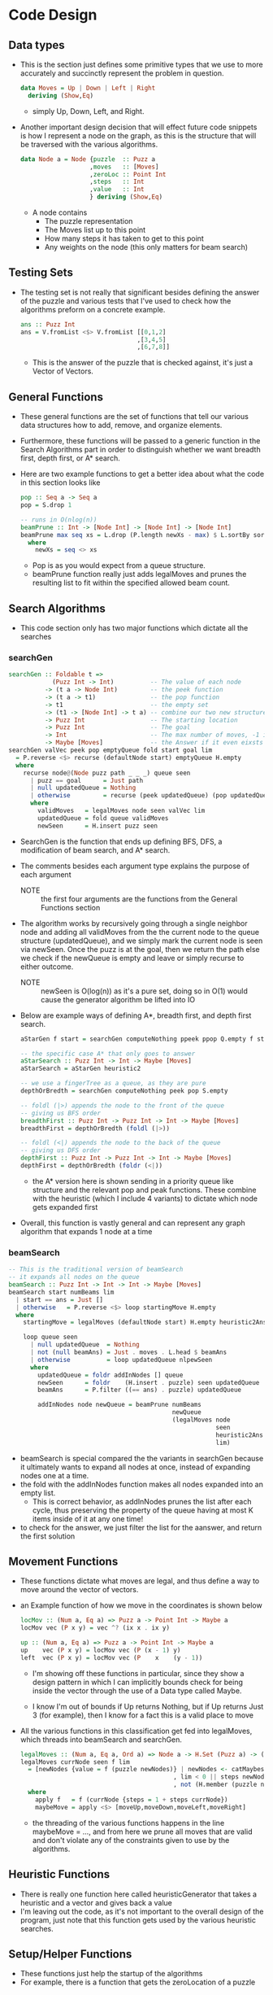 #+Author: Jeremy Ornelas
* Code Design
** Data types
- This is the section just defines some primitive types that we use to
  more accurately and succinctly represent the problem in question.
  #+BEGIN_SRC haskell
    data Moves = Up | Down | Left | Right
      deriving (Show,Eq)
  #+END_SRC
  + simply Up, Down, Left, and Right.
- Another important design decision that will effect future code
  snippets is how Ι represent a node on the graph, as this is the
  structure that will be traversed with the various algorithms.
  #+BEGIN_SRC haskell
    data Node a = Node {puzzle  :: Puzz a
                       ,moves   :: [Moves]
                       ,zeroLoc :: Point Int
                       ,steps   :: Int
                       ,value   :: Int
                       } deriving (Show,Eq)
  #+END_SRC
  + A node contains
    * The puzzle representation
    * The Moves list up to this point
    * How many steps it has taken to get to this point
    * Any weights on the node (this only matters for beam search)
** Testing Sets
- The testing set is not really that significant besides defining the
  answer of the puzzle and various tests that I've used to check how the
  algorithms preform on a concrete example.
  #+BEGIN_SRC haskell
    ans :: Puzz Int
    ans = V.fromList <$> V.fromList [[0,1,2]
                                    ,[3,4,5]
                                    ,[6,7,8]]
  #+END_SRC  
  + This is the answer of the puzzle that is checked against, it's
    just a Vector of Vectors.
** General Functions
- These general functions are the set of functions that tell our
  various data structures how to add, remove, and organize elements.
- Furthermore, these functions will be passed to a generic function in
  the Search Algorithms part in order to distinguish whether we want
  breadth first, depth first, or A* search.

- Here are two example functions to get a better idea about what the
  code in this section looks like
  #+BEGIN_SRC haskell
    pop :: Seq a -> Seq a
    pop = S.drop 1

    -- runs in O(nlog(n))
    beamPrune :: Int -> [Node Int] -> [Node Int] -> [Node Int]
    beamPrune max seq xs = L.drop (P.length newXs - max) $ L.sortBy sortTupMax newXs
      where
        newXs = seq <> xs
  #+END_SRC
  + Pop is as you would expect from a queue structure.
  + beamPrune function really just adds legalMoves and prunes the
    resulting list to fit within the specified allowed beam count.
** Search Algorithms
- This code section only has two major functions which dictate all the searches
*** searchGen
#+BEGIN_SRC haskell
  searchGen :: Foldable t =>
              (Puzz Int -> Int)          -- The value of each node
            -> (t a -> Node Int)         -- the peek function
            -> (t a -> t1)               -- the pop function 
            -> t1                        -- the empty set
            -> (t1 -> [Node Int] -> t a) -- combine our two new structures!
            -> Puzz Int                  -- The starting location
            -> Puzz Int                  -- The goal
            -> Int                       -- The max number of moves, -1 is unbounded
            -> Maybe [Moves]             -- the Answer if it even eixsts
  searchGen valVec peek pop emptyQueue fold start goal lim
    = P.reverse <$> recurse (defaultNode start) emptyQueue H.empty
    where
      recurse node@(Node puzz path _ _ _) queue seen
        | puzz == goal      = Just path
        | null updatedQueue = Nothing
        | otherwise         = recurse (peek updatedQueue) (pop updatedQueue) newSeen
        where
          validMoves   = legalMoves node seen valVec lim
          updatedQueue = fold queue validMoves
          newSeen      = H.insert puzz seen
#+END_SRC
- SearchGen is the function that ends up defining BFS, DFS, a
  modification of beam search, and A* search.
- The comments besides each argument type explains the purpose of each
  argument

  + NOTE :: the first four arguments are the functions from the
            General Functions section

- The algorithm works by recursively going through a single neighbor
  node and adding all validMoves from the the current node to the queue
  structure (updatedQueue), and we simply mark the current node is seen
  via newSeen. Once the puzz is at the goal, then we return the path
  else we check if the newQueue is empty and leave or simply recurse to
  either outcome.

  + NOTE :: newSeen is O(log(n)) as it's a pure set, doing so in O(1)
            would cause the generator algorithm be lifted into IO

- Below are example ways of defining A*, breadth first, and depth first
  search.
  #+BEGIN_SRC haskell
    aStarGen f start = searchGen computeNothing ppeek ppop Q.empty f start ans

    -- the specific case A* that only goes to answer
    aStarSearch :: Puzz Int -> Int -> Maybe [Moves]
    aStarSearch = aStarGen heuristic2

    -- we use a fingerTree as a queue, as they are pure
    depthOrBredth = searchGen computeNothing peek pop S.empty

    -- foldl (|>) appends the node to the front of the queue
    -- giving us BFS order 
    breadthFirst :: Puzz Int -> Puzz Int -> Int -> Maybe [Moves]
    breadthFirst = depthOrBredth (foldl (|>))

    -- foldl (<|) appends the node to the back of the queue
    -- giving us DFS order 
    depthFirst :: Puzz Int -> Puzz Int -> Int -> Maybe [Moves]
    depthFirst = depthOrBredth (foldr (<|))
  #+END_SRC
  + the A* version here is shown sending in a priority queue like
    structure and the relevant pop and peak functions. These combine with
    the heuristic (which I include 4 variants) to dictate which node
    gets expanded first
- Overall, this function is vastly general and can represent any graph
  algorithm that expands 1 node at a time
*** beamSearch
#+BEGIN_SRC haskell
  -- This is the traditional version of beamSearch
  -- it expands all nodes on the queue
  beamSearch :: Puzz Int -> Int -> Int -> Maybe [Moves]
  beamSearch start numBeams lim
    | start == ans = Just []
    | otherwise   = P.reverse <$> loop startingMove H.empty
    where
      startingMove = legalMoves (defaultNode start) H.empty heuristic2Ans lim

      loop queue seen
        | null updatedQueue  = Nothing
        | not (null beamAns) = Just . moves . L.head $ beamAns
        | otherwise          = loop updatedQueue nlpewSeen
        where
          updatedQueue = foldr addInNodes [] queue
          newSeen      = foldr    (H.insert . puzzle) seen updatedQueue
          beamAns      = P.filter ((== ans) . puzzle) updatedQueue

          addInNodes node newQueue = beamPrune numBeams
                                               newQueue
                                               (legalMoves node
                                                           seen
                                                           heuristic2Ans
                                                           lim)
#+END_SRC
- beamSearch is special compared the the variants in searchGen because
  it ultimately wants to expand all nodes at once, instead of
  expanding nodes one at a time.
- the fold with the addInNodes function makes all nodes expanded into
  an empty list.
  + This is correct behavior, as addInNodes prunes the list after each
    cycle, thus preserving the property of the queue having at most K
    items inside of it at any one time!
- to check for the answer, we just filter the list for the aanswer, and
  return the first solution
** Movement Functions
- These functions dictate what moves are legal, and thus define a way to
  move around the vector of vectors.
- an Example function of how we move in the coordinates is shown below
  #+BEGIN_SRC haskell
    locMov :: (Num a, Eq a) => Puzz a -> Point Int -> Maybe a
    locMov vec (P x y) = vec ^? (ix x . ix y)

    up :: (Num a, Eq a) => Puzz a -> Point Int -> Maybe a
    up    vec (P x y) = locMov vec (P (x - 1) y)
    left  vec (P x y) = locMov vec (P    x    (y - 1))
  #+END_SRC
  + I'm showing off these functions in particular, since they show a
    design pattern in which I can implicitly bounds check for being
    inside the vector through the use of a Data type called Maybe.

  + I know I'm out of bounds if Up returns Nothing, but if Up returns
    Just 3 (for example), then I know for a fact this is a valid place
    to move

- All the various functions in this classification get fed into
  legalMoves, which threads into beamSearch and searchGen.
  #+BEGIN_SRC haskell
    legalMoves :: (Num a, Eq a, Ord a) => Node a -> H.Set (Puzz a) -> (Puzz a -> Int) -> Int -> [Node a]
    legalMoves currNode seen f lim
      = [newNodes {value = f (puzzle newNodes)} | newNodes <- catMaybes maybeMove
                                              , lim < 0 || steps newNodes < lim
                                              , not (H.member (puzzle newNodes) seen)]
      where
        apply f   = f (currNode {steps = 1 + steps currNode})
        maybeMove = apply <$> [moveUp,moveDown,moveLeft,moveRight]
  #+END_SRC 
  + the threading of the various functions happens in the line
    maybeMove = ..., and from here we prune all moves that are valid and
    don't violate any of the constraints given to use by the
    algorithms.
** Heuristic Functions
- There is really one function here called heuristicGenerator that
  takes a heuristic and a vector and gives back a value
- I'm leaving out the code, as it's not important to the overall design
  of the program, just note that this function gets used by the
  various heuristic searches.
** Setup/Helper Functions
- These functions just help the startup of the algorithms
- For example, there is a function that gets the zeroLocation of a puzzle
** User Interface functions
- These functions have almost no design impact, except for displaying
  how the grader might play with the code
- Do note that all this code is functional, and thus there is no setting
  of state, so playing with the code is a bit different compared to an
  imperative version. So I have left some examples of how best to test.
  + _some useful commands_
    1. parseString "b12 345 678" = gives us the answer
    2. move Up puzz = moves the puzzle up
    3. moveList puzzle [Down,Right,Down] = moves the puzzle Down Right and
       finally Down
    4. moveListP puzzle [Down,Right,Down] = moves the puzzle Down Right and
       finally Down and pretty prints them!
       + this is impure, so the answer can't be fed into an algorithm
         like moveList can!
** Timing Functions
- These set of functions just test the code for the experimentation
  section.
- The code is rather simple, and the purity of the code makes it so that
  if I wanted to implement various other statistics to the stats, I
  would have to change the algorithm itself to accommodate this.
- The things can specify however, are how many nodes it can expand,
  how many moves should we generate from the answer, and the seed.
* Code Correctness
** A* search
- I've done A* search in 4 total ways. the first two methods involve not
  using the path cost (i.e. each node has a path cost of 0), and the
  second two involve setting the path cost to 1.
  + the difference can be summarized in the formula f(n) = g(n) +
    h(n), where the first two set g(n) to 0
    * also known as best-first search!
- the other difference between the A* algorithms, is just the h1
  heuristic vs the h2 heuristic
- NOTE :: h1 = heuristic1p, h2 = heuristic2p, and the variants that
          include path are called heuristic1 and heuristic2 respectively
- _brief overview_
  + the code was already slightly explained in the code design section
    above, but let me reiterate some design decisions
  + A* search stores each node in a priority queue, and looks at the
    node with the least value (determined by the heuristic) to expand
    and adds that nodes neighbors to the queue.
  + The algorithm also cuts off all seen nodes from being expanded in
    unrelated branches in order to save time and space
  + Another time and space cutting measure, is that the code returns the
    first answer to the solution
- _Examples_
  + f heuristic = P.length <$> aStarGen heuristic anotherTest (-1)
    * f heuristic2p : Just 27
    * f heuristic1p : Just 27
    * f heuristic2  : Just 41
    * f heuristic1  : Just 51
    * _
    * _
    * this will give us back the path length of A* under various
      conditions
    * notice how supplying the path comes with a better result (though
      you pay in how many nodes it must expand to the answer!)
    * when given unlimited moves, nothing should ever fail!
  + f heuristic = P.length <$> aStarGen heuristic anotherTest (40)
    * f heuristic2p : Just 27
    * f heuristic1p : Just 27
    * f heuristic2  : Nothing
    * f heuristic1  : Just 39
    * _
    * _
    * Now that we supply a limit of 40, we can see that heuristic2
      has failed, while heuristic1 has not, the reason why this pops up
      is because in the searchGen code (shown in the previous
      section), we store all seen nodes in a Seen set. so, what
      happens is that the heuristic2 variant, expands the right node
      towards the answer, but does so slightly too late, which means
      we used up all 40 moves, and now the moves that are left have no
      way of getting to the answer since we would need to retread
      territory that we've already visited
      - One possible fix is to store seen states in a hashtrie, but
        then our algorithms would waste more space and time than they
        would otherwise.
- f heuristic = P.length <$> aStarGen heuristic anotherTest (20)
  * f heuristic2p : Nothing
  * f heuristic1p : Nothing
  * f heuristic2  : Nothing
  * f heuristic1  : Nothing
  * _
  * _
  * obviously everything will fail since there is no way to get to
    the asnwer from anotherTest in 20 moves!
** beamSearch
- _brief overview_
  + The function has already been explained in beamSearch section of
    Search Algorithms, so refer there.
- _Examples_
  + f k =  P.length <$> beamSearch anotherTest k (-1)
    * f 10 : Just 47
    * f 20 : Just 39
    * f 30 : Just 31
    * f 30 : Just 27
    * _
    * _
    * since the limit is (-1), beamSearch should never fail
    * Notice how when the beamSize increase, the answers get better and
      better. This is the case because we allow for a greater variety
      of sates to stick around, but we pay for the better answer ins
      increased computation and memory resources.
    * Also as beamSize increase, the closer and closer we get to BFS
      (BFS is beamSize ∞)
  + f k =  P.length <$> beamSearch anotherTest k 46
    * f 10 : Nothing
    * f 20 : Just 39
    * f 30 : Just 31
    * f 30 : Just 27
    * _
    * _
    * Notice how when we set the limit to 46, the answer immediately
      becomes uncomputable for a beam size of 10, this shows
      consistency, as we keep expanding nodes that lead to an answer,
      so if one node gets closer, its children are more likely to be
      included, and thus the entire list of possibilities can quickly
      die all at once in this particular puzzle.
  + f k =  P.length <$> beamSearch anotherTest k 38
    * f 10 : Nothing
    * f 20 : Nothing
    * f 30 : Just 31
    * f 30 : Just 27
    * _
    * _
    * Same example as last
  + f k =  P.length <$> beamSearch anotherTest k 30
    * f 10 : Nothing
    * f 20 : Nothing
    * f 30 : Nothing
    * f 30 : Just 27
    * _
    * _
    * Same example as last
* Experimentation
- The First graph below was collected using 10k tests on A* h1, h2 and
  recollected 3 other times for beam search 10 through 40
  + NOTE :: The A* versions are those with the paths included!
- The second graph contains 1000 tests of beamSearch with a beamSize
  of 10 and how that effects results
  + NOTE :: We only include beamSearch as that's the only search that
            had to throw away data in the 10k pool. the 1k pool is the
            first thousand entires of the 10k pool.
|               | Misc | A* h1 |   A* h2 | beam 10 | beam 20 | beam 40 |
|---------------+------+-------+---------+---------+---------+---------|
| Away          |    2 |       |         |         |         |         |
| Average       |      |     2 |       2 |       2 |       2 |       2 |
| num Succeeded |      |   217 |     217 |     217 |     217 |     217 |
|               |      |       |         |         |         |         |
| Away          |    4 |       |         |         |         |         |
| Average       |      |     4 |       4 |       4 |       4 |       4 |
| num Succeeded |      |   419 |     419 |     419 |     419 |     419 |
|               |      |       |         |         |         |         |
| Away          |    6 |       |         |         |         |         |
| Average       |      |     6 |       6 |     7.7 |       6 |       6 |
| num Succeeded |      |   716 |     716 |     716 |     716 |     716 |
|               |      |       |         |         |         |         |
| Away          |    8 |       |         |         |         |         |
| Average       |      |     8 |       8 |    8.25 |       8 |       8 |
| num Succeeded |      |  1143 |    1143 |    1143 |    1143 |    1143 |
|               |      |       |         |         |         |         |
| Away          |   10 |       |         |         |         |         |
| Average       |      |    10 |      10 |  12.008 |  10.197 |      10 |
| num Succeeded |      |  1338 |    1338 |    1338 |    1338 |    1338 |
|               |      |       |         |         |         |         |
| Away          |   12 |       |         |         |         |         |
| Average       |      |    12 | 12.0068 |  16.775 |  12.482 |      12 |
| num Succeeded |      |  1453 |    1453 |    1453 |    1453 |    1453 |
|               |      |       |         |         |         |         |
| Away          |   14 |       |         |         |         |         |
| Average       |      |    14 | 14.0056 |  21.785 |  14.737 |      14 |
| num Succeeded |      |  1415 |    1415 |    1415 |    1415 |    1415 |
|               |      |       |         |         |         |         |
| Away          |   16 |       |         |         |         |         |
| Average       |      |    16 | 16.0096 |  29.404 |  18.874 |  16.218 |
| num Succeeded |      |  1243 |    1243 |    1243 |    1243 |    1243 |
|               |      |       |         |         |         |         |
| Away          |   18 |       |         |         |         |         |
| Average       |      |    18 |  18.013 |  35.335 |  23.256 |  19.111 |
| num Succeeded |      |  1041 |    1041 |    1041 |    1041 |    1041 |
|               |      |       |         |         |         |         |
| Away          |   20 |       |         |         |         |         |
| Average       |      |    20 |  20.006 |  37.882 |  27.277 |  22.354 |
| num Succeeded |      |   598 |     598 |     598 |     598 |     598 |
|               |      |       |         |         |         |         |
| Away          |   22 |       |         |         |         |         |
| Average       |      |    22 |  22.021 | 43.3501 |  30.686 |  25.191 |
| num Succeeded |      |   277 |     277 |     277 |     277 |     277 |
|               |      |       |         |         |         |         |
| Away          |   24 |       |         |         |         |         |
| Average       |      |    24 |      24 |  49.079 |  33.775 |  28.629 |
| num Succeeded |      |    89 |      89 |      89 |      89 |      89 |
|               |      |       |         |         |         |         |
| Away          |   26 |       |         |         |         |         |
| Average       |      |    26 |      26 |  54.210 |      36 |  32.211 |
| num Succeeded |      |    19 |      19 |      19 |      19 |      19 |

| beamSearch    | Misc | 20 moves | 30 moves | 40 moves | 50 moves |
|---------------+------+----------+----------+----------+----------|
| Away          |    2 |          |          |          |          |
| Average       |      |        2 |        2 |        2 |        2 |
| num Succeeded |      |       16 |       16 |       16 |       16 |
| Num Failed    |      |        0 |        0 |        0 |        0 |
| Away          |    4 |          |          |          |          |
| Average       |      |        4 |        4 |        4 |        4 |
| num Succeeded |      |       34 |       34 |       34 |       34 |
| Num Failed    |      |        0 |        0 |        0 |        0 |
| Away          |    6 |          |          |          |          |
| Average       |      |        6 |        6 |   8.1176 |   8.1176 |
| num Succeeded |      |       62 |       62 |       68 |       68 |
| Num Failed    |      |        6 |        6 |        0 |        0 |
| Away          |    8 |          |          |          |          |
| Average       |      |  8.30909 |  8.30909 |  8.30909 |  8.30909 |
| num Succeeded |      |      110 |      110 |      110 |      110 |
| Num Failed    |      |        0 |        0 |        0 |        0 |
| Away          |   10 |          |          |          |          |
| Average       |      |   10.202 |   10.202 |  10.5106 |  10.5106 |
| num Succeeded |      |      138 |      138 |      141 |      141 |
| Num Failed    |      |        6 |        6 |        3 |        3 |
| Away          |   12 |          |          |          |          |
| Average       |      |    12.26 |    12.26 |  13.9135 |   14.176 |
| num Succeeded |      |      107 |      107 |      124 |      125 |
| Num Failed    |      |       21 |       21 |        4 |        3 |
| Away          |   14 |          |          |          |          |
| Average       |      |    14.24 |    14.24 |  16.7000 |  17.1875 |
| num Succeeded |      |      125 |      125 |      157 |      160 |
| Num Failed    |      |       48 |       48 |       16 |       13 |
| Away          |   16 |          |          |          |          |
| Average       |      |     16.4 |     16.4 |       20 |  21.4727 |
| num Succeeded |      |       65 |       65 |      103 |      110 |
| Num Failed    |      |       67 |       67 |       29 |       22 |
| Away          |   18 |          |          |          |          |
| Average       |      |       18 |       18 |   21.472 |   24.769 |
| num Succeeded |      |       36 |       36 |       70 |       78 |
| Num Failed    |      |       62 |       62 |       28 |       20 |
| Away          |   20 |          |          |          |          |
| Average       |      |      NaN |      Nan |  26.5789 |   28.511 |
| num Succeeded |      |        0 |        0 |       38 |       43 |
| Num Failed    |      |       54 |       54 |       16 |       11 |
| Away          |   22 |          |          |          |          |
| Average       |      |      NaN |      Nan |   28.142 |   31.176 |
| num Succeeded |      |        0 |        0 |       14 |       17 |
| Num Failed    |      |       26 |       26 |       12 |        9 |
| Away          |   24 |          |          |          |          |
| Average       |      |      NaN |      NaN |     31.2 |     33.0 |
| num Succeeded |      |        0 |        0 |        5 |        6 |
| Num Failed    |      |       11 |       11 |        6 |        5 |
** How does the fraction of solvable Puzzles from random initial states vary with the maxNode limit
- for all searches besides beam search, the number of MaxNodes does not
  matter since they get an answer that in the case of H1 exactly the
  answer, and in the case of H2 get close enough that almost none were excluded
- so we must look at graph two
  + Between 20 moves and 30 moves nothing changes, which means all
    excluded paths must have a length greater than 30
  + _away = 10_
    * we get a 2% increase in solvable puzzles from 30 moves to 40 and 50
  + _away = 12_
    * 20 = 83.5%
    * 40 = 96.9%
    * 50 = 97.6%
  + _away = 14_
    * 20 = 72.2%
    * 40 = 90.8%
    * 50 = 92.5%
  + _away = 16_
    * 20 = 49.2%
    * 40 = 78.0%
    * 50 = 83.3%
  + _away = 18_
    * 20 = 36.7%
    * 40 = 71.4%
    * 50 = 80.0%
  + _away = 20_
    * 20 = 0%
    * 40 = 70.0%
    * 50 = 79.6%
  + _away = 22_
    * 20 = 0%
    * 40 = 53.8%
    * 50 = 65.3%      
  + _away = 24_
    * 20 = 0%
    * 40 = 45.4%
    * 50 = 54.5%
** For A* search, which heuristic is better?
- For Solely getting the answer right, then h1, but what is not shown in
  the charts is how long this all took. h1 by far takes more time (on
  the offTest example h2 takes .102s and 1.913s)
- so if we were to show all variants on the scale of correctness
  + h1 = h2  > h2 no path > h1 no path
- But if we include time calculations, then this would look quite different
  + For example consider anotherTest which is 27 moves from being finished
    |        | h1Path | h2Path | h1NoPath | h2NoPath |
    |--------+--------+--------+----------+----------|
    | time   | 1.913s | 0.102s | 0.026s   | 0.017s   |
    | Memory | 67MB   | 7 MB   | 2 MB     | 2 MB     |
- so for a bigger problem domain I would choose bestFirstSearch
  (h2NoPath), but since the problem domain is small, Ι would prefer
  h2Path for the proper answer
** How does the solution length vary across the three search methods
- the First table shows that A* h1 and h2 give the same result, where as
  beamSearch varies on the result and gets closer as the beam size increases
** For each of the three search methods, what fraction of your generated problems were solvable
- All of the problems were solvable when maxNodes was infinite.
- Only beamSearch had problems solving problems when maxNodes was not
  infinite, and the percentage of solvable puzzles can be seen as per
  part 1 of experiments.
* Discussion
- _which search algorithm is better suited for this problem?_
  + I would say either beamSearch with a higher beamCount (say maybe
    90~) or A* h2
- _Which finds shorter solutions_
  + BFS, A* h2, and A* h1 all find the perfect solution with A* h2
    giving some answers that are not optimal very very rarely (as seen
    per the experiments)
- _Which algorithm seems superior in terms of time and space_
  + Well, A* h1 no path, A* h2 no path, and beamSearch all take
    roughly 2MB of memory, no matter what puzzle I send at them, so
    they all tie for space
      
  + As for time, A* h2 no path and beam search come pretty close. when
    the beamCount is 10 they run at the same speed, but when the
    beamCount increases, A* h2 no path eeks out a small lead by a
    few milliseconds (0.017s vs 0.021s).


- _Discuss any other observations you made_
  + Well implementing the algorithms wasn't really hard, all I did was
    make a base algorithm BFS, then generalized it to get A* and DFS. At
    first I made a beam Search that was more akin to BFS mixed with A*
    that was rather interesting.
  + Haskell's type system and purity made implementing everything easy and
    quick to implement. The only downsides is that I can't just cheat
    and put side effecting code in my algorithms to make the collection
    of how many nodes each expands easy. But this is really a virtue
    in disguise as if I were allowed to do this, the types would tell
    me nothing of this behavior and I could easily forget to remove it.
